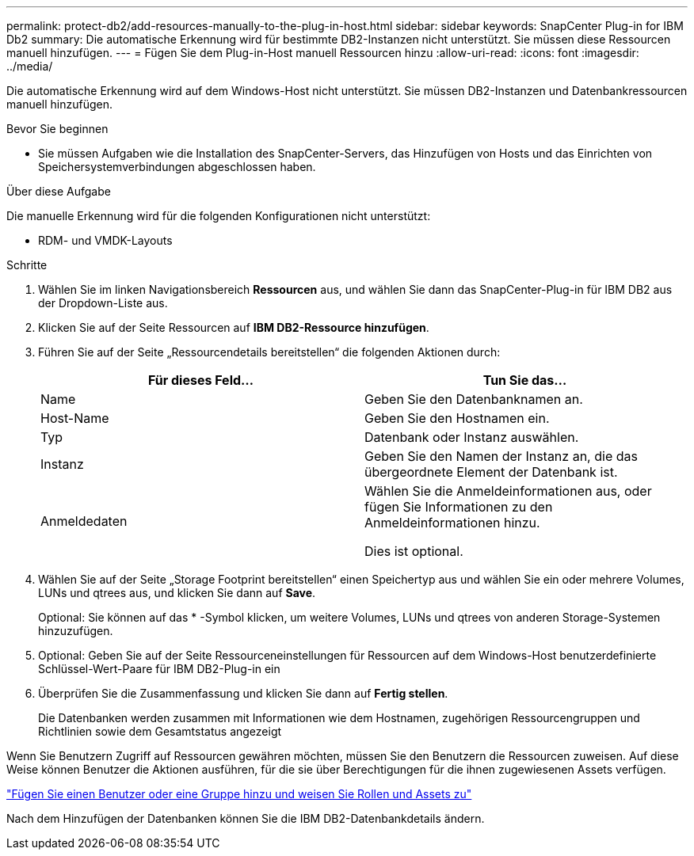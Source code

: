 ---
permalink: protect-db2/add-resources-manually-to-the-plug-in-host.html 
sidebar: sidebar 
keywords: SnapCenter Plug-in for IBM Db2 
summary: Die automatische Erkennung wird für bestimmte DB2-Instanzen nicht unterstützt. Sie müssen diese Ressourcen manuell hinzufügen. 
---
= Fügen Sie dem Plug-in-Host manuell Ressourcen hinzu
:allow-uri-read: 
:icons: font
:imagesdir: ../media/


[role="lead"]
Die automatische Erkennung wird auf dem Windows-Host nicht unterstützt. Sie müssen DB2-Instanzen und Datenbankressourcen manuell hinzufügen.

.Bevor Sie beginnen
* Sie müssen Aufgaben wie die Installation des SnapCenter-Servers, das Hinzufügen von Hosts und das Einrichten von Speichersystemverbindungen abgeschlossen haben.


.Über diese Aufgabe
Die manuelle Erkennung wird für die folgenden Konfigurationen nicht unterstützt:

* RDM- und VMDK-Layouts


.Schritte
. Wählen Sie im linken Navigationsbereich *Ressourcen* aus, und wählen Sie dann das SnapCenter-Plug-in für IBM DB2 aus der Dropdown-Liste aus.
. Klicken Sie auf der Seite Ressourcen auf *IBM DB2-Ressource hinzufügen*.
. Führen Sie auf der Seite „Ressourcendetails bereitstellen“ die folgenden Aktionen durch:
+
|===
| Für dieses Feld... | Tun Sie das... 


 a| 
Name
 a| 
Geben Sie den Datenbanknamen an.



 a| 
Host-Name
 a| 
Geben Sie den Hostnamen ein.



 a| 
Typ
 a| 
Datenbank oder Instanz auswählen.



 a| 
Instanz
 a| 
Geben Sie den Namen der Instanz an, die das übergeordnete Element der Datenbank ist.



 a| 
Anmeldedaten
 a| 
Wählen Sie die Anmeldeinformationen aus, oder fügen Sie Informationen zu den Anmeldeinformationen hinzu.

Dies ist optional.

|===
. Wählen Sie auf der Seite „Storage Footprint bereitstellen“ einen Speichertyp aus und wählen Sie ein oder mehrere Volumes, LUNs und qtrees aus, und klicken Sie dann auf *Save*.
+
Optional: Sie können auf das * -Symbol klickenimage:../media/add_policy_from_resourcegroup.gif[""], um weitere Volumes, LUNs und qtrees von anderen Storage-Systemen hinzuzufügen.

. Optional: Geben Sie auf der Seite Ressourceneinstellungen für Ressourcen auf dem Windows-Host benutzerdefinierte Schlüssel-Wert-Paare für IBM DB2-Plug-in ein
. Überprüfen Sie die Zusammenfassung und klicken Sie dann auf *Fertig stellen*.
+
Die Datenbanken werden zusammen mit Informationen wie dem Hostnamen, zugehörigen Ressourcengruppen und Richtlinien sowie dem Gesamtstatus angezeigt



Wenn Sie Benutzern Zugriff auf Ressourcen gewähren möchten, müssen Sie den Benutzern die Ressourcen zuweisen. Auf diese Weise können Benutzer die Aktionen ausführen, für die sie über Berechtigungen für die ihnen zugewiesenen Assets verfügen.

link:https://docs.netapp.com/us-en/snapcenter/install/task_add_a_user_or_group_and_assign_role_and_assets.html["Fügen Sie einen Benutzer oder eine Gruppe hinzu und weisen Sie Rollen und Assets zu"]

Nach dem Hinzufügen der Datenbanken können Sie die IBM DB2-Datenbankdetails ändern.
